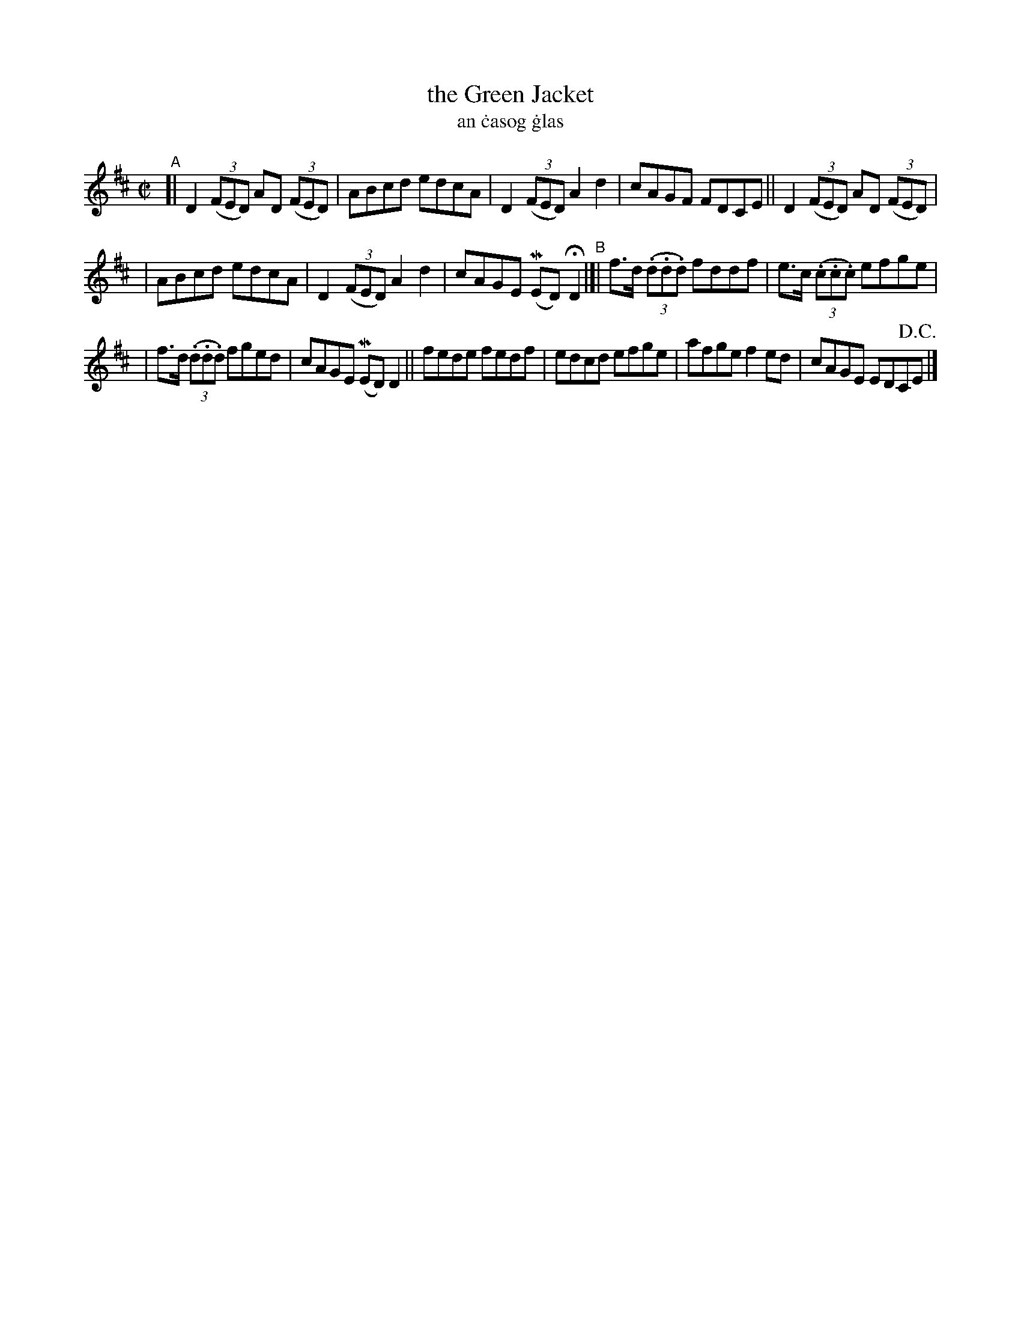 X: 714
T: the Green Jacket
T: an \.casog \.glas
R: reel
%S: s:3 b:16(5+5+6)
N: Francis O'Neill's transcription was lacking its notes, so I copied this one:
Z: transcribed by John B. Walsh, 8/22/96
M: C|
L: 1/8
K: D
"^A"[| D2 ((3FED) AD ((3FED) | ABcd edcA | D2 ((3FED) A2d2 | cAGF FDCE || D2 ((3FED) AD ((3FED) |
| ABcd edcA | D2 ((3FED) A2d2 | cAGE (MED) HD2 "^B"|]| f>d ((3.d.d.d) fddf | e>c ((3.c.c.c) efge |
| f>d ((3.d.d.d) fged | cAGE (MED) D2 || fede fedf | edcd efge | afge f2 ed | cAGE EDC!D.C.!E |]

